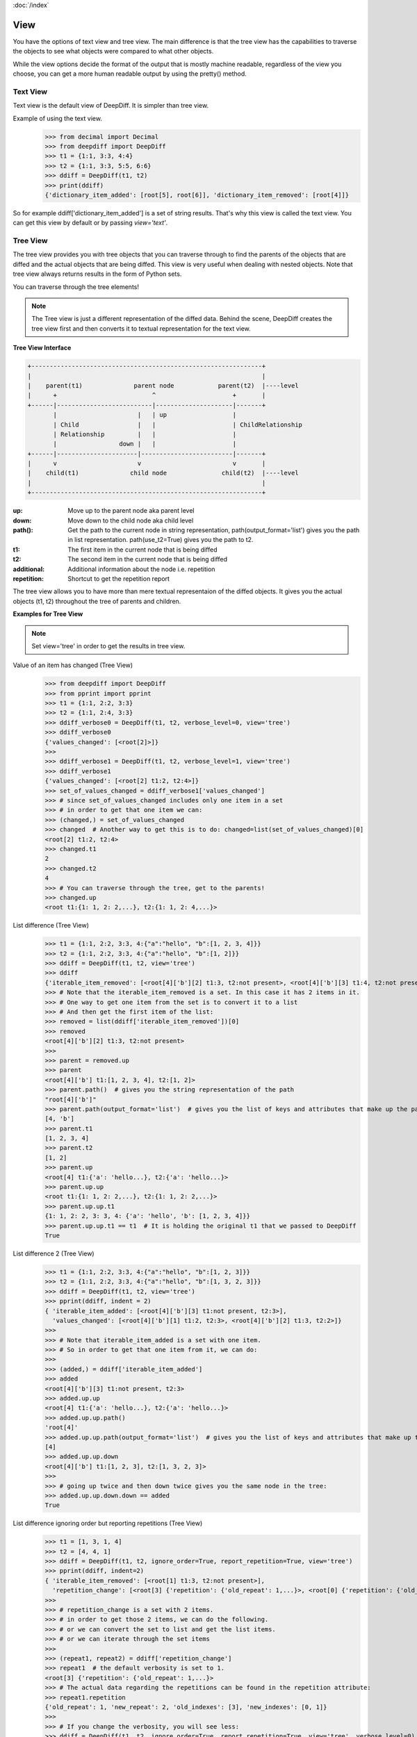 :doc:`/index`

.. _view_label:

View
====

You have the options of text view and tree view.
The main difference is that the tree view has the capabilities to traverse the objects to see what objects were compared to what other objects.

While the view options decide the format of the output that is mostly machine readable, regardless of the view you choose, you can get a more human readable output by using the pretty() method.

.. _text_view_label:

Text View
---------

Text view is the default view of DeepDiff. It is simpler than tree view.

Example of using the text view.
    >>> from decimal import Decimal
    >>> from deepdiff import DeepDiff
    >>> t1 = {1:1, 3:3, 4:4}
    >>> t2 = {1:1, 3:3, 5:5, 6:6}
    >>> ddiff = DeepDiff(t1, t2)
    >>> print(ddiff)
    {'dictionary_item_added': [root[5], root[6]], 'dictionary_item_removed': [root[4]]}

So for example ddiff['dictionary_item_added'] is a set of string results. That's why this view is called the text view.
You can get this view by default or by passing `view='text'`.

.. _tree_view_label:

Tree View
---------

The tree view provides you with tree objects that you can traverse through to find
the parents of the objects that are diffed and the actual objects that are being diffed.
This view is very useful when dealing with nested objects.
Note that tree view always returns results in the form of Python sets.

You can traverse through the tree elements!

.. note::
    The Tree view is just a different representation of the diffed data.
    Behind the scene, DeepDiff creates the tree view first and then converts it to textual
    representation for the text view.

**Tree View Interface**

.. code:: text

    +---------------------------------------------------------------+
    |                                                               |
    |    parent(t1)              parent node            parent(t2)  |----level
    |      +                          ^                     +       |
    +------|--------------------------|---------------------|-------+
           |                      |   | up                  |
           | Child                |   |                     | ChildRelationship
           | Relationship         |   |                     |
           |                 down |   |                     |
    +------|----------------------|-------------------------|-------+
    |      v                      v                         v       |
    |    child(t1)              child node               child(t2)  |----level
    |                                                               |
    +---------------------------------------------------------------+


:up: Move up to the parent node aka parent level
:down: Move down to the child node aka child level
:path(): Get the path to the current node in string representation, path(output_format='list') gives you the path in list representation. path(use_t2=True) gives you the path to t2.
:t1: The first item in the current node that is being diffed
:t2: The second item in the current node that is being diffed
:additional: Additional information about the node i.e. repetition
:repetition: Shortcut to get the repetition report


The tree view allows you to have more than mere textual representaion of the diffed objects.
It gives you the actual objects (t1, t2) throughout the tree of parents and children.

**Examples for Tree View**

.. note::
    Set view='tree' in order to get the results in tree view.

Value of an item has changed (Tree View)
    >>> from deepdiff import DeepDiff
    >>> from pprint import pprint
    >>> t1 = {1:1, 2:2, 3:3}
    >>> t2 = {1:1, 2:4, 3:3}
    >>> ddiff_verbose0 = DeepDiff(t1, t2, verbose_level=0, view='tree')
    >>> ddiff_verbose0
    {'values_changed': [<root[2]>]}
    >>>
    >>> ddiff_verbose1 = DeepDiff(t1, t2, verbose_level=1, view='tree')
    >>> ddiff_verbose1
    {'values_changed': [<root[2] t1:2, t2:4>]}
    >>> set_of_values_changed = ddiff_verbose1['values_changed']
    >>> # since set_of_values_changed includes only one item in a set
    >>> # in order to get that one item we can:
    >>> (changed,) = set_of_values_changed
    >>> changed  # Another way to get this is to do: changed=list(set_of_values_changed)[0]
    <root[2] t1:2, t2:4>
    >>> changed.t1
    2
    >>> changed.t2
    4
    >>> # You can traverse through the tree, get to the parents!
    >>> changed.up
    <root t1:{1: 1, 2: 2,...}, t2:{1: 1, 2: 4,...}>

List difference (Tree View)
    >>> t1 = {1:1, 2:2, 3:3, 4:{"a":"hello", "b":[1, 2, 3, 4]}}
    >>> t2 = {1:1, 2:2, 3:3, 4:{"a":"hello", "b":[1, 2]}}
    >>> ddiff = DeepDiff(t1, t2, view='tree')
    >>> ddiff
    {'iterable_item_removed': [<root[4]['b'][2] t1:3, t2:not present>, <root[4]['b'][3] t1:4, t2:not present>]}
    >>> # Note that the iterable_item_removed is a set. In this case it has 2 items in it.
    >>> # One way to get one item from the set is to convert it to a list
    >>> # And then get the first item of the list:
    >>> removed = list(ddiff['iterable_item_removed'])[0]
    >>> removed
    <root[4]['b'][2] t1:3, t2:not present>
    >>>
    >>> parent = removed.up
    >>> parent
    <root[4]['b'] t1:[1, 2, 3, 4], t2:[1, 2]>
    >>> parent.path()  # gives you the string representation of the path
    "root[4]['b']"
    >>> parent.path(output_format='list')  # gives you the list of keys and attributes that make up the path
    [4, 'b']
    >>> parent.t1
    [1, 2, 3, 4]
    >>> parent.t2
    [1, 2]
    >>> parent.up
    <root[4] t1:{'a': 'hello...}, t2:{'a': 'hello...}>
    >>> parent.up.up
    <root t1:{1: 1, 2: 2,...}, t2:{1: 1, 2: 2,...}>
    >>> parent.up.up.t1
    {1: 1, 2: 2, 3: 3, 4: {'a': 'hello', 'b': [1, 2, 3, 4]}}
    >>> parent.up.up.t1 == t1  # It is holding the original t1 that we passed to DeepDiff
    True

List difference 2  (Tree View)
    >>> t1 = {1:1, 2:2, 3:3, 4:{"a":"hello", "b":[1, 2, 3]}}
    >>> t2 = {1:1, 2:2, 3:3, 4:{"a":"hello", "b":[1, 3, 2, 3]}}
    >>> ddiff = DeepDiff(t1, t2, view='tree')
    >>> pprint(ddiff, indent = 2)
    { 'iterable_item_added': [<root[4]['b'][3] t1:not present, t2:3>],
      'values_changed': [<root[4]['b'][1] t1:2, t2:3>, <root[4]['b'][2] t1:3, t2:2>]}
    >>>
    >>> # Note that iterable_item_added is a set with one item.
    >>> # So in order to get that one item from it, we can do:
    >>>
    >>> (added,) = ddiff['iterable_item_added']
    >>> added
    <root[4]['b'][3] t1:not present, t2:3>
    >>> added.up.up
    <root[4] t1:{'a': 'hello...}, t2:{'a': 'hello...}>
    >>> added.up.up.path()
    'root[4]'
    >>> added.up.up.path(output_format='list')  # gives you the list of keys and attributes that make up the path
    [4]
    >>> added.up.up.down
    <root[4]['b'] t1:[1, 2, 3], t2:[1, 3, 2, 3]>
    >>>
    >>> # going up twice and then down twice gives you the same node in the tree:
    >>> added.up.up.down.down == added
    True

List difference ignoring order but reporting repetitions (Tree View)
    >>> t1 = [1, 3, 1, 4]
    >>> t2 = [4, 4, 1]
    >>> ddiff = DeepDiff(t1, t2, ignore_order=True, report_repetition=True, view='tree')
    >>> pprint(ddiff, indent=2)
    { 'iterable_item_removed': [<root[1] t1:3, t2:not present>],
      'repetition_change': [<root[3] {'repetition': {'old_repeat': 1,...}>, <root[0] {'repetition': {'old_repeat': 2,...}>]}
    >>>
    >>> # repetition_change is a set with 2 items.
    >>> # in order to get those 2 items, we can do the following.
    >>> # or we can convert the set to list and get the list items.
    >>> # or we can iterate through the set items
    >>>
    >>> (repeat1, repeat2) = ddiff['repetition_change']
    >>> repeat1  # the default verbosity is set to 1.
    <root[3] {'repetition': {'old_repeat': 1,...}>
    >>> # The actual data regarding the repetitions can be found in the repetition attribute:
    >>> repeat1.repetition
    {'old_repeat': 1, 'new_repeat': 2, 'old_indexes': [3], 'new_indexes': [0, 1]}
    >>>
    >>> # If you change the verbosity, you will see less:
    >>> ddiff = DeepDiff(t1, t2, ignore_order=True, report_repetition=True, view='tree', verbose_level=0)
    >>> ddiff
    {'repetition_change': [<root[3]>, <root[0]>], 'iterable_item_removed': [<root[1]>]}
    >>> (repeat1, repeat2) = ddiff['repetition_change']
    >>> repeat1
    <root[0]>
    >>>
    >>> # But the verbosity level does not change the actual report object.
    >>> # It only changes the textual representaion of the object. We get the actual object here:
    >>> repeat1.repetition
    {'old_repeat': 1, 'new_repeat': 2, 'old_indexes': [3], 'new_indexes': [0, 1]}
    >>> repeat1.t1
    4
    >>> repeat1.t2
    4
    >>> repeat1.up
    <root>

List that contains dictionary (Tree View)
    >>> t1 = {1:1, 2:2, 3:3, 4:{"a":"hello", "b":[1, 2, {1:1, 2:2}]}}
    >>> t2 = {1:1, 2:2, 3:3, 4:{"a":"hello", "b":[1, 2, {1:3}]}}
    >>> ddiff = DeepDiff(t1, t2, view='tree')
    >>> pprint (ddiff, indent = 2)
    { 'dictionary_item_removed': [<root[4]['b'][2][2] t1:2, t2:not present>],
      'values_changed': [<root[4]['b'][2][1] t1:1, t2:3>]}

Sets (Tree View):
    >>> t1 = {1, 2, 8}
    >>> t2 = {1, 2, 3, 5}
    >>> ddiff = DeepDiff(t1, t2, view='tree')
    >>> print(ddiff)
    {'set_item_removed': [<root: t1:8, t2:not present>], 'set_item_added': [<root: t1:not present, t2:3>, <root: t1:not present, t2:5>]}
    >>> # grabbing one item from set_item_removed set which has one item only
    >>> (item,) = ddiff['set_item_removed']
    >>> item.up
    <root t1:{8, 1, 2}, t2:{1, 2, 3, 5}>
    >>> item.up.t1 == t1
    True

Named Tuples (Tree View):
    >>> from collections import namedtuple
    >>> Point = namedtuple('Point', ['x', 'y'])
    >>> t1 = Point(x=11, y=22)
    >>> t2 = Point(x=11, y=23)
    >>> print(DeepDiff(t1, t2, view='tree'))
    {'values_changed': [<root.y t1:22, t2:23>]}

Custom objects (Tree View):
    >>> class ClassA(object):
    ...     a = 1
    ...     def __init__(self, b):
    ...         self.b = b
    ...
    >>> t1 = ClassA(1)
    >>> t2 = ClassA(2)
    >>>
    >>> print(DeepDiff(t1, t2, view='tree'))
    {'values_changed': [<root.b t1:1, t2:2>]}

Object attribute added (Tree View):
    >>> t2.c = "new attribute"
    >>> pprint(DeepDiff(t1, t2, view='tree'))
    {'attribute_added': [<root.c t1:not present, t2:'new attribute'>],
     'values_changed': [<root.b t1:1, t2:2>]}

Approximate decimals comparison (Significant digits after the point) (Tree View):
    >>> t1 = Decimal('1.52')
    >>> t2 = Decimal('1.57')
    >>> DeepDiff(t1, t2, significant_digits=0, view='tree')
    {}
    >>> ddiff = DeepDiff(t1, t2, significant_digits=1, view='tree')
    >>> ddiff
    {'values_changed': [<root t1:Decimal('1.52'), t2:Decimal('1.57')>]}
    >>> (change1,) = ddiff['values_changed']
    >>> change1
    <root t1:Decimal('1.52'), t2:Decimal('1.57')>
    >>> change1.t1
    Decimal('1.52')
    >>> change1.t2
    Decimal('1.57')
    >>> change1.path()
    'root'

Approximate float comparison (Significant digits after the point) (Tree View):
    >>> t1 = [ 1.1129, 1.3359 ]
    >>> t2 = [ 1.113, 1.3362 ]
    >>> ddiff = DeepDiff(t1, t2, significant_digits=3, view='tree')
    >>> ddiff
    {}
    >>> ddiff = DeepDiff(t1, t2, view='tree')
    >>> pprint(ddiff, indent=2)
    { 'values_changed': [<root[0] t1:1.1129, t2:1.113>, <root[1] t1:1.3359, t2:1.3362>]}
    >>> ddiff = DeepDiff(1.23*10**20, 1.24*10**20, significant_digits=1, view='tree')
    >>> ddiff
    {'values_changed': [<root t1:1.23e+20, t2:1.24e+20>]}


pretty() method
---------------

Use the pretty method for human readable output. This is regardless of what view you have used to generate the results.
    >>> from deepdiff import DeepDiff
    >>> t1={1,2,4}
    >>> t2={2,3}
    >>> print(DeepDiff(t1, t2).pretty())
    Item root[3] added to set.
    Item root[4] removed from set.
    Item root[1] removed from set.



Text view vs. Tree view vs. vs. pretty() method
-----------------------------------------------

Views are just different format of results. Each comes with its own set of features. At the end of the day the user can choose the right format based on the use case.

- The text view is the default format of the results. It is the format that is the most suitable if you don't need to know the traversal history of the objects being compared.
- The tree view allows you to traverse back and forth through the tree and see what objects were compared to what other objects.
- The pretty() method is not a view. All the views are dictionaries. The pretty() method spits out a string output of what has changed and is designed to be human readable.

For example
    >>> from deepdiff import DeepDiff
    >>> t1={1,2,4}
    >>> t2={2,3}

Text view (default)
    >>> DeepDiff(t1, t2)  # same as view='text'
    {'set_item_removed': [root[4], root[1]], 'set_item_added': [root[3]]}

Tree view
    >>> tree = DeepDiff(t1, t2, view='tree')
    >>> tree
    {'set_item_removed': [<root: t1:4, t2:not present>, <root: t1:1, t2:not present>], 'set_item_added': [<root: t1:not present, t2:3>]}
    >>> tree['set_item_added'][0]
    <root: t1:not present, t2:3>
    >>> tree['set_item_added'][0].t2
    3

Pretty method. Regardless of what view was used, you can use the "pretty()" method to get a human readable output.
    >>> print(DeepDiff(t1, t2).pretty())
    Item root[3] added to set.
    Item root[4] removed from set.
    Item root[1] removed from set.


Back to :doc:`/index`

